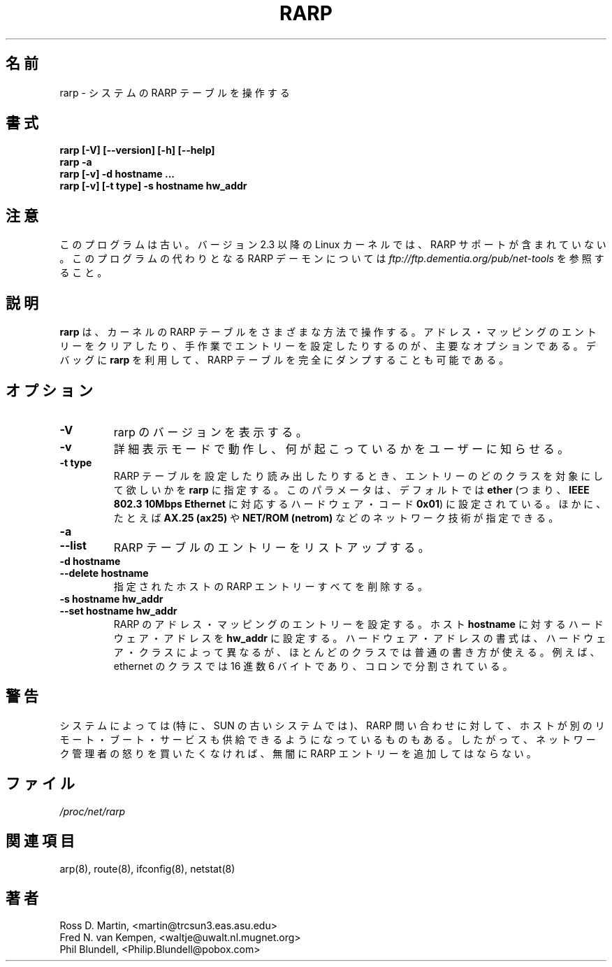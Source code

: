 .\"
.\" Japanese Version Copyright (c) 1998 keisuke ishikawa
.\"         all rights reserved.
.\" Translated Sun Jan 25 23:33:13 JST 1998
.\"         by ishikawa,keisuke <kn954168@ppp.copernicus.or.jp>
.\" Updated Sun Jan 14 21:52:22 JST 2001
.\"         by Yuichi SATO <sato@complex.eng.hokudai.ac.jp>
.\"
.TH RARP 8 "4 August 1997" "net-tools" "Linux Programmer's Manual"
.\"O .SH NAME
.\"O rarp \- manipulate the system RARP table
.SH 名前
rarp \- システムの RARP テーブルを操作する
.\"O .SH SYNOPSIS
.SH 書式
.B "rarp [-V] [--version] [-h] [--help]"
.br
.B "rarp -a"
.br
.B "rarp [-v] -d hostname ..."
.br
.B "rarp [-v] [-t type] -s hostname hw_addr"
.\"O .SH NOTE
.SH 注意
.P
.\"O This program is obsolete.  From version 2.3, the Linux kernel 
.\"O no longer contains RARP support.  For a replacement RARP daemon, see
.\"O .I
.\"O ftp://ftp.dementia.org/pub/net-tools
このプログラムは古い。
バージョン 2.3 以降の Linux カーネルでは、
RARP サポートが含まれていない。
このプログラムの代わりとなる RARP デーモンについては
.I ftp://ftp.dementia.org/pub/net-tools
を参照すること。
.\"O .SH DESCRIPTION
.\"O .B Rarp
.\"O manipulates the kernel's RARP table in various ways.  The primary options
.\"O are clearing an address mapping entry and manually setting up one.  For
.\"O debugging purposes, the
.\"O .B rarp
.\"O program also allows a complete dump of the RARP table.
.SH 説明
.B rarp
は、カーネルの RARP テーブルをさまざまな方法で操作する。
アドレス・マッピングのエントリーをクリアしたり、
手作業でエントリーを設定したりするのが、主要なオプションである。
デバッグに
.B rarp
を利用して、RARP テーブルを完全にダンプすることも可能である。
.\"O .SH OPTIONS
.SH オプション
.TP
.B \-V
.\"O Display the version of RARP in use.
rarp のバージョンを表示する。
.TP
.B \-v
.\"O Tell the user what is going on by being verbose.
詳細表示モードで動作し、何が起こっているかをユーザーに知らせる。
.TP
.B "\-t type"
.\"O When setting or reading the RARP table, this optional parameter tells
.\"O .B rarp
.\"O which class of entries it should check for.  The default value of
.\"O this parameter is
.\"O .B ether
.\"O (i.e. hardware code
.\"O .B 0x01
.\"O for
.\"O .B "IEEE 802.3 10Mbps Ethernet".
.\"O Other values might include network technologies such as
.\"O .B AX.25 (ax25)
.\"O and
.\"O .B NET/ROM (netrom).
RARP テーブルを設定したり読み出したりするとき、
エントリーのどのクラスを対象にして欲しいかを
.B rarp
に指定する。
このパラメータは、デフォルトでは
.B ether
(つまり、
.B "IEEE 802.3 10Mbps Ethernet"
に対応するハードウェア・コード 
.BR 0x01 )
に設定されている。
ほかに、たとえば
.B AX.25 (ax25)
や
.B NET/ROM (netrom)
などのネットワーク技術が指定できる。
.TP
.B "\-a"
.TP
.B "\-\-list"
.\"O Lists the entries in the RARP table.
RARP テーブルのエントリーをリストアップする。
.TP
.B "\-d hostname"
.TP
.B "\-\-delete hostname"
.\"O Remove all RARP entries for the specified host.
指定されたホストの RARP エントリーすべてを削除する。
.TP
.B "\-s hostname hw_addr"
.TP
.B "\-\-set hostname hw_addr"
.\"O Create a RARP address mapping entry for host
.\"O .B hostname
.\"O with hardware address set to
.\"O .B hw_addr
.\"O .  The format of the hardware address is dependent on the hardware
.\"O class, but for most classes one can assume that the usual presentation
.\"O can be used.  For the Ethernet class, this is 6 bytes in hexadecimal,
.\"O separated by colons.
RARP のアドレス・マッピングのエントリーを設定する。
ホスト
.B hostname
に対するハードウェア・アドレスを
.B hw_addr
に設定する。
ハードウェア・アドレスの書式は、ハードウェア・クラスによって異なるが、
ほとんどのクラスでは普通の書き方が使える。
例えば、ethernet のクラスでは 16 進数 6 バイトであり、コロンで分割されている。
.\"O .SH WARNING
.SH 警告
.\"O Some systems (notably older Suns) assume that the host replying to
.\"O a RARP query can also provide other remote boot services. Therefore 
.\"O never gratuitously add rarp entries unless you wish to meet the wrath
.\"O of the network administrator.
システムによっては (特に、SUN の古いシステムでは)、RARP 問い合わせに対して、
ホストが別のリモート・ブート・サービスも
供給できるようになっているものもある。
したがって、ネットワーク管理者の怒りを買いたくなければ、
無闇に RARP エントリーを追加してはならない。
.\"O .SH FILES
.SH ファイル
.I /proc/net/rarp
.\"O .SH SEE ALSO
.SH 関連項目
arp(8), route(8), ifconfig(8), netstat(8)
.\"O .SH AUTHORS
.SH 著者
Ross D. Martin, <martin@trcsun3.eas.asu.edu>
.br
Fred N. van Kempen, <waltje@uwalt.nl.mugnet.org>
.br
Phil Blundell, <Philip.Blundell@pobox.com>
